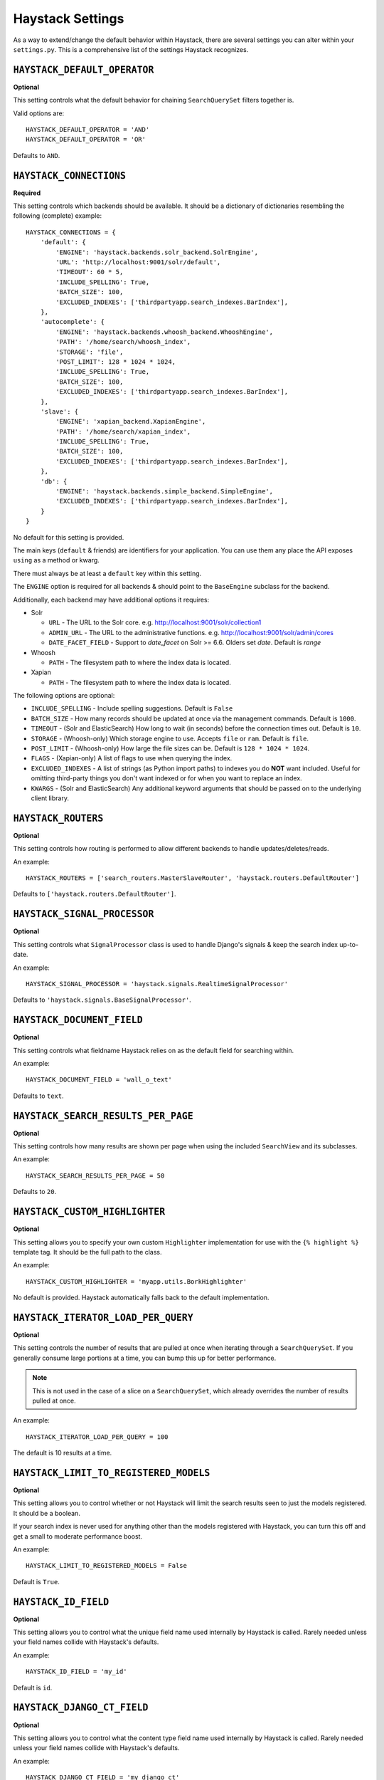 .. _ref-settings:

=================
Haystack Settings
=================

As a way to extend/change the default behavior within Haystack, there are
several settings you can alter within your ``settings.py``. This is a
comprehensive list of the settings Haystack recognizes.


``HAYSTACK_DEFAULT_OPERATOR``
=============================

**Optional**

This setting controls what the default behavior for chaining ``SearchQuerySet``
filters together is.

Valid options are::

    HAYSTACK_DEFAULT_OPERATOR = 'AND'
    HAYSTACK_DEFAULT_OPERATOR = 'OR'

Defaults to ``AND``.


``HAYSTACK_CONNECTIONS``
========================

**Required**

This setting controls which backends should be available. It should be a
dictionary of dictionaries resembling the following (complete) example::

    HAYSTACK_CONNECTIONS = {
        'default': {
            'ENGINE': 'haystack.backends.solr_backend.SolrEngine',
            'URL': 'http://localhost:9001/solr/default',
            'TIMEOUT': 60 * 5,
            'INCLUDE_SPELLING': True,
            'BATCH_SIZE': 100,
            'EXCLUDED_INDEXES': ['thirdpartyapp.search_indexes.BarIndex'],
        },
        'autocomplete': {
            'ENGINE': 'haystack.backends.whoosh_backend.WhooshEngine',
            'PATH': '/home/search/whoosh_index',
            'STORAGE': 'file',
            'POST_LIMIT': 128 * 1024 * 1024,
            'INCLUDE_SPELLING': True,
            'BATCH_SIZE': 100,
            'EXCLUDED_INDEXES': ['thirdpartyapp.search_indexes.BarIndex'],
        },
        'slave': {
            'ENGINE': 'xapian_backend.XapianEngine',
            'PATH': '/home/search/xapian_index',
            'INCLUDE_SPELLING': True,
            'BATCH_SIZE': 100,
            'EXCLUDED_INDEXES': ['thirdpartyapp.search_indexes.BarIndex'],
        },
        'db': {
            'ENGINE': 'haystack.backends.simple_backend.SimpleEngine',
            'EXCLUDED_INDEXES': ['thirdpartyapp.search_indexes.BarIndex'],
        }
    }

No default for this setting is provided.

The main keys (``default`` & friends) are identifiers for your application.
You can use them any place the API exposes ``using`` as a method or kwarg.

There must always be at least a ``default`` key within this setting.

The ``ENGINE`` option is required for all backends & should point to the
``BaseEngine`` subclass for the backend.

Additionally, each backend may have additional options it requires:

* Solr

  * ``URL`` - The URL to the Solr core. e.g. http://localhost:9001/solr/collection1
  * ``ADMIN_URL`` - The URL to the administrative functions. e.g.
    http://localhost:9001/solr/admin/cores
  * ``DATE_FACET_FIELD`` - Support to `date_facet` on Solr >= 6.6. Olders set `date`.
    Default is `range`

* Whoosh

  * ``PATH`` - The filesystem path to where the index data is located.

* Xapian

  * ``PATH`` - The filesystem path to where the index data is located.

The following options are optional:

* ``INCLUDE_SPELLING`` - Include spelling suggestions. Default is ``False``
* ``BATCH_SIZE`` - How many records should be updated at once via the management
  commands. Default is ``1000``.
* ``TIMEOUT`` - (Solr and ElasticSearch) How long to wait (in seconds) before
  the connection times out. Default is ``10``.
* ``STORAGE`` - (Whoosh-only) Which storage engine to use. Accepts ``file`` or
  ``ram``. Default is ``file``.
* ``POST_LIMIT`` - (Whoosh-only) How large the file sizes can be. Default is
  ``128 * 1024 * 1024``.
* ``FLAGS`` - (Xapian-only) A list of flags to use when querying the index.
* ``EXCLUDED_INDEXES`` - A list of strings (as Python import paths) to indexes
  you do **NOT** want included. Useful for omitting third-party things you
  don't want indexed or for when you want to replace an index.
* ``KWARGS`` - (Solr and ElasticSearch) Any additional keyword arguments that
  should be passed on to the underlying client library.


``HAYSTACK_ROUTERS``
====================

**Optional**

This setting controls how routing is performed to allow different backends to
handle updates/deletes/reads.

An example::

    HAYSTACK_ROUTERS = ['search_routers.MasterSlaveRouter', 'haystack.routers.DefaultRouter']

Defaults to ``['haystack.routers.DefaultRouter']``.


``HAYSTACK_SIGNAL_PROCESSOR``
=============================

**Optional**

This setting controls what ``SignalProcessor`` class is used to handle Django's
signals & keep the search index up-to-date.

An example::

    HAYSTACK_SIGNAL_PROCESSOR = 'haystack.signals.RealtimeSignalProcessor'

Defaults to ``'haystack.signals.BaseSignalProcessor'``.


``HAYSTACK_DOCUMENT_FIELD``
===========================

**Optional**

This setting controls what fieldname Haystack relies on as the default field
for searching within.

An example::

    HAYSTACK_DOCUMENT_FIELD = 'wall_o_text'

Defaults to ``text``.


``HAYSTACK_SEARCH_RESULTS_PER_PAGE``
====================================

**Optional**

This setting controls how many results are shown per page when using the
included ``SearchView`` and its subclasses.

An example::

    HAYSTACK_SEARCH_RESULTS_PER_PAGE = 50

Defaults to ``20``.


``HAYSTACK_CUSTOM_HIGHLIGHTER``
===============================

**Optional**

This setting allows you to specify your own custom ``Highlighter``
implementation for use with the ``{% highlight %}`` template tag. It should be
the full path to the class.

An example::

    HAYSTACK_CUSTOM_HIGHLIGHTER = 'myapp.utils.BorkHighlighter'

No default is provided. Haystack automatically falls back to the default
implementation.


``HAYSTACK_ITERATOR_LOAD_PER_QUERY``
====================================

**Optional**

This setting controls the number of results that are pulled at once when
iterating through a ``SearchQuerySet``. If you generally consume large portions
at a time, you can bump this up for better performance.

.. note::

    This is not used in the case of a slice on a ``SearchQuerySet``, which
    already overrides the number of results pulled at once.

An example::

    HAYSTACK_ITERATOR_LOAD_PER_QUERY = 100

The default is 10 results at a time.


``HAYSTACK_LIMIT_TO_REGISTERED_MODELS``
=======================================

**Optional**

This setting allows you to control whether or not Haystack will limit the
search results seen to just the models registered. It should be a boolean.

If your search index is never used for anything other than the models
registered with Haystack, you can turn this off and get a small to moderate
performance boost.

An example::

    HAYSTACK_LIMIT_TO_REGISTERED_MODELS = False

Default is ``True``.


``HAYSTACK_ID_FIELD``
=====================

**Optional**

This setting allows you to control what the unique field name used internally
by Haystack is called. Rarely needed unless your field names collide with
Haystack's defaults.

An example::

    HAYSTACK_ID_FIELD = 'my_id'

Default is ``id``.


``HAYSTACK_DJANGO_CT_FIELD``
============================

**Optional**

This setting allows you to control what the content type field name used
internally by Haystack is called. Rarely needed unless your field names
collide with Haystack's defaults.

An example::

    HAYSTACK_DJANGO_CT_FIELD = 'my_django_ct'

Default is ``django_ct``.


``HAYSTACK_DJANGO_ID_FIELD``
============================

**Optional**

This setting allows you to control what the primary key field name used
internally by Haystack is called. Rarely needed unless your field names
collide with Haystack's defaults.

An example::

    HAYSTACK_DJANGO_ID_FIELD = 'my_django_id'

Default is ``django_id``.


``HAYSTACK_IDENTIFIER_METHOD``
==============================

**Optional**

This setting allows you to provide a custom method for
``haystack.utils.get_identifier``. Useful when the default identifier
pattern of <app.label>.<object_name>.<pk> isn't suited to your
needs.

An example::

    HAYSTACK_IDENTIFIER_METHOD = 'my_app.module.get_identifier'

Default is ``haystack.utils.default_get_identifier``.


``HAYSTACK_FUZZY_MIN_SIM``
==========================

**Optional**

This setting allows you to change the required similarity when using ``fuzzy``
filter.

Default is ``0.5``


``HAYSTACK_FUZZY_MAX_EXPANSIONS``
=================================

**Optional**

This setting allows you to change the number of terms fuzzy queries will
expand to when using ``fuzzy`` filter.

Default is ``50``
